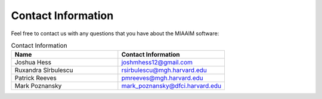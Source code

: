 .. _Contact Information to contact:

Contact Information
===================

Feel free to contact us with any questions that you have about the MIAAIM
software:

.. list-table:: Contact Information
   :widths: 25 25
   :header-rows: 1

   * - Name
     - Contact Information
   * - Joshua Hess
     - `joshmhess12@gmail.com <joshmhess12@gmail.com>`_
   * - Ruxandra Sîrbulescu
     - `rsirbulescu@mgh.harvard.edu <rsirbulescu@mgh.harvard.edu>`_
   * - Patrick Reeves
     - `pmreeves@mgh.harvard.edu <pmreeves@mgh.harvard.edu>`_
   * - Mark Poznansky
     - `mark_poznansky@dfci.harvard.edu <mark_poznansky@dfci.harvard.edu>`_
